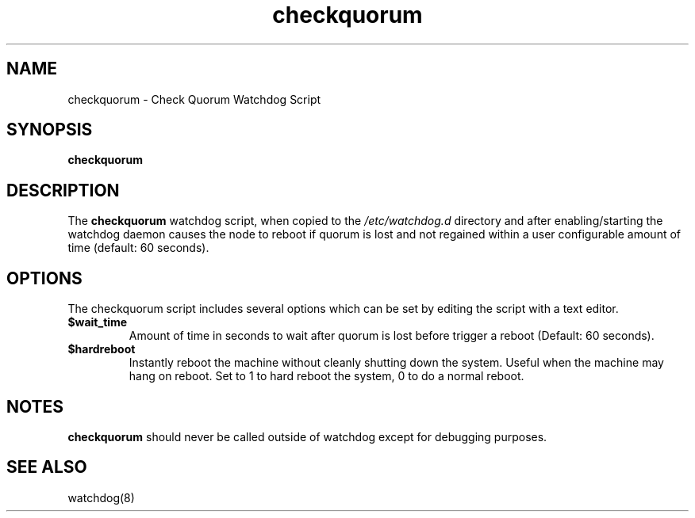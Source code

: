 .TH "checkquorum" "8" "February 2011" "" "Check Quorum Watchdog Script"
.SH "NAME"
checkquorum \- Check Quorum Watchdog Script
.SH "SYNOPSIS"
\fBcheckquorum
.SH "DESCRIPTION"
.PP 
The \fBcheckquorum\fP watchdog script, when copied to the
.IR /etc/watchdog.d
directory and after enabling/starting the watchdog daemon causes the node to reboot if quorum is
lost and not regained within a user configurable amount of time (default: 60 seconds).
.SH "OPTIONS"
The checkquorum script includes several options which can be set by editing
the script with a text editor.
.TP
.BR $wait_time
Amount of time in seconds to wait after quorum is lost before trigger a reboot
(Default: 60 seconds).
.TP
.BR $hardreboot
Instantly reboot the machine without cleanly shutting down the system.
Useful when the machine may hang on reboot.  Set to 1 to hard reboot the
system, 0 to do a normal reboot.
.SH "NOTES"
\fBcheckquorum\fP should never be called outside of watchdog except for
debugging purposes.

.SH "SEE ALSO"
watchdog(8)
